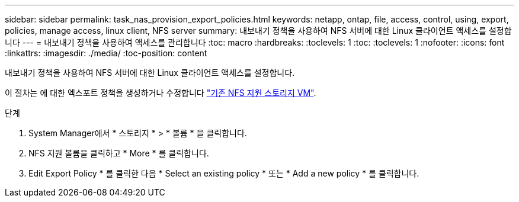 ---
sidebar: sidebar 
permalink: task_nas_provision_export_policies.html 
keywords: netapp, ontap, file, access, control, using, export, policies, manage access, linux client, NFS server 
summary: 내보내기 정책을 사용하여 NFS 서버에 대한 Linux 클라이언트 액세스를 설정합니다 
---
= 내보내기 정책을 사용하여 액세스를 관리합니다
:toc: macro
:hardbreaks:
:toclevels: 1
:toc: 
:toclevels: 1
:nofooter: 
:icons: font
:linkattrs: 
:imagesdir: ./media/
:toc-position: content


[role="lead"]
내보내기 정책을 사용하여 NFS 서버에 대한 Linux 클라이언트 액세스를 설정합니다.

이 절차는 에 대한 엑스포트 정책을 생성하거나 수정합니다 link:task_nas_enable_linux_nfs.html["기존 NFS 지원 스토리지 VM"].

.단계
. System Manager에서 * 스토리지 * > * 볼륨 * 을 클릭합니다.
. NFS 지원 볼륨을 클릭하고 * More * 를 클릭합니다.
. Edit Export Policy * 를 클릭한 다음 * Select an existing policy * 또는 * Add a new policy * 를 클릭합니다.


